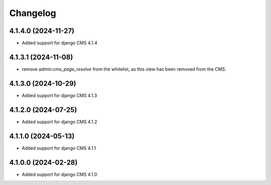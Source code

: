 =========
Changelog
=========


4.1.4.0 (2024-11-27)
====================

* Added support for django CMS 4.1.4


4.1.3.1 (2024-11-08)
====================

* remove `admin:cms_page_resolve` from the whitelist, as this view has been removed from the CMS.


4.1.3.0 (2024-10-29)
====================

* Added support for django CMS 4.1.3


4.1.2.0 (2024-07-25)
====================

* Added support for django CMS 4.1.2


4.1.1.0 (2024-05-13)
====================

* Added support for django CMS 4.1.1


4.1.0.0 (2024-02-28)
====================

* Added support for django CMS 4.1.0
